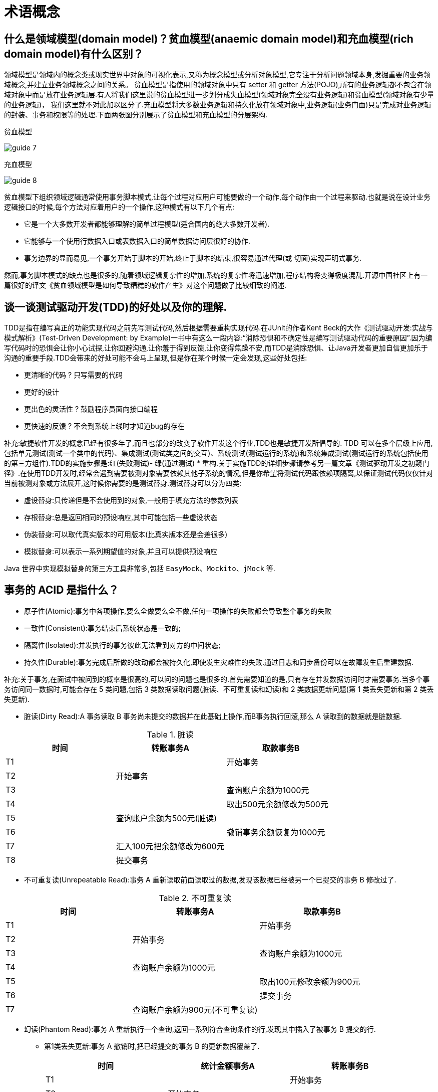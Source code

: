 [[web-terms]]
= 术语概念

[[web-terms-1]]
== 什么是领域模型(domain model)？贫血模型(anaemic domain model)和充血模型(rich domain model)有什么区别？

领域模型是领域内的概念类或现实世界中对象的可视化表示,又称为概念模型或分析对象模型,它专注于分析问题领域本身,发掘重要的业务领域概念,并建立业务领域概念之间的关系。
贫血模型是指使用的领域对象中只有 setter 和 getter 方法(POJO),所有的业务逻辑都不包含在领域对象中而是放在业务逻辑层.有人将我们这里说的贫血模型进一步划分成失血模型(领域对象完全没有业务逻辑)和贫血模型(领域对象有少量的业务逻辑)，
我们这里就不对此加以区分了.充血模型将大多数业务逻辑和持久化放在领域对象中,业务逻辑(业务门面)只是完成对业务逻辑的封装、事务和权限等的处理.下面两张图分别展示了贫血模型和充血模型的分层架构.

贫血模型

image::{oss-images}/guide-7.jpg[]

充血模型

image::{oss-images}/guide-8.jpg[]

贫血模型下组织领域逻辑通常使用事务脚本模式,让每个过程对应用户可能要做的一个动作,每个动作由一个过程来驱动.也就是说在设计业务逻辑接口的时候,每个方法对应着用户的一个操作,这种模式有以下几个有点:

* 它是一个大多数开发者都能够理解的简单过程模型(适合国内的绝大多数开发者).
* 它能够与一个使用行数据入口或表数据入口的简单数据访问层很好的协作.
* 事务边界的显而易见,一个事务开始于脚本的开始,终止于脚本的结束,很容易通过代理(或 切面)实现声明式事务.

然而,事务脚本模式的缺点也是很多的,随着领域逻辑复杂性的增加,系统的复杂性将迅速增加,程序结构将变得极度混乱.开源中国社区上有一篇很好的译文《贫血领域模型是如何导致糟糕的软件产生》对这个问题做了比较细致的阐述.

[[web-terms-2]]
== 谈一谈测试驱动开发(TDD)的好处以及你的理解.

TDD是指在编写真正的功能实现代码之前先写测试代码,然后根据需要重构实现代码.在JUnit的作者Kent Beck的大作《测试驱动开发:实战与模式解析》(Test-Driven Development: by Example)一书中有这么一段内容:“消除恐惧和不确定性是编写测试驱动代码的重要原因”.因为编写代码时的恐惧会让你小心试探,让你回避沟通,让你羞于得到反馈,让你变得焦躁不安,而TDD是消除恐惧、让Java开发者更加自信更加乐于沟通的重要手段.TDD会带来的好处可能不会马上呈现,但是你在某个时候一定会发现,这些好处包括:

* 更清晰的代码 ? 只写需要的代码
* 更好的设计
* 更出色的灵活性 ? 鼓励程序员面向接口编程
* 更快速的反馈 ? 不会到系统上线时才知道bug的存在

补充:敏捷软件开发的概念已经有很多年了,而且也部分的改变了软件开发这个行业,TDD也是敏捷开发所倡导的.
TDD 可以在多个层级上应用,包括单元测试(测试一个类中的代码)、集成测试(测试类之间的交互)、系统测试(测试运行的系统)和系统集成测试(测试运行的系统包括使用的第三方组件).TDD的实施步骤是:红(失败测试)- 绿(通过测试) * 重构.关于实施TDD的详细步骤请参考另一篇文章《测试驱动开发之初窥门径》.在使用TDD开发时,经常会遇到需要被测对象需要依赖其他子系统的情况,但是你希望将测试代码跟依赖项隔离,以保证测试代码仅仅针对当前被测对象或方法展开,这时候你需要的是测试替身.测试替身可以分为四类:

* 虚设替身:只传递但是不会使用到的对象,一般用于填充方法的参数列表
* 存根替身:总是返回相同的预设响应,其中可能包括一些虚设状态
* 伪装替身:可以取代真实版本的可用版本(比真实版本还是会差很多)
* 模拟替身:可以表示一系列期望值的对象,并且可以提供预设响应

Java 世界中实现模拟替身的第三方工具非常多,包括 `EasyMock`、`Mockito`、`jMock` 等.

[[web-terms-3]]
== 事务的 ACID 是指什么？

* 原子性(Atomic):事务中各项操作,要么全做要么全不做,任何一项操作的失败都会导致整个事务的失败
* 一致性(Consistent):事务结束后系统状态是一致的;
* 隔离性(Isolated):并发执行的事务彼此无法看到对方的中间状态;
* 持久性(Durable):事务完成后所做的改动都会被持久化,即使发生灾难性的失败.通过日志和同步备份可以在故障发生后重建数据.

补充:关于事务,在面试中被问到的概率是很高的,可以问的问题也是很多的.首先需要知道的是,只有存在并发数据访问时才需要事务.当多个事务访问同一数据时,可能会存在 5 类问题,包括 3 类数据读取问题(脏读、不可重复读和幻读)和 2 类数据更新问题(第 1 类丢失更新和第 2 类丢失更新).

* 脏读(Dirty Read):A 事务读取 B 事务尚未提交的数据并在此基础上操作,而B事务执行回滚,那么 A 读取到的数据就是脏数据.

[[web-terms-3-tbl]]
.脏读
|===
| 时间 | 转账事务A                   | 取款事务B

| T1   |                             | 开始事务

| T2   | 开始事务                    |

| T3   |                             | 查询账户余额为1000元

| T4   |                             | 取出500元余额修改为500元

| T5   | 查询账户余额为500元(脏读) |

| T6   |                            | 撤销事务余额恢复为1000元

| T7   | 汇入100元把余额修改为600元 |

| T8   | 提交事务                   |
|===

* 不可重复读(Unrepeatable Read):事务 A 重新读取前面读取过的数据,发现该数据已经被另一个已提交的事务 B 修改过了.

[[web-terms-3-2-tbl]]
.不可重复读
|===
| 时间 | 转账事务A                   | 取款事务B

| T1   |                             | 开始事务

| T2   | 开始事务                    |

| T3   |                             | 查询账户余额为1000元

| T4   |       查询账户余额为1000元                      |

| T5   |  |        取出100元修改余额为900元

| T6   |  |        提交事务

| T7   | 查询账户余额为900元(不可重复读) |
|===

* 幻读(Phantom Read):事务 A 重新执行一个查询,返回一系列符合查询条件的行,发现其中插入了被事务 B 提交的行.
** 第1类丢失更新:事务 A 撤销时,把已经提交的事务 B 的更新数据覆盖了.
+
[[web-terms-3-3-tbl]]
|===
| 时间 | 统计金额事务A                   | 转账事务B

| T1   |                             | 开始事务

| T2   | 开始事务                    |

| T3   |  统计总存款为 10000 元                           |

| T4   |                         | 新增一个存款账户存入 100 元

| T5   |  |        提交事务

| T6   |  |       再次统计总存款为 10100 元(幻读)
|===

* 第2类丢失更新:事务 A 覆盖事务 B 已经提交的数据,造成事务 B 所做的操作丢失.

[[web-terms-3-4-tbl]]
|===
| 时间 | 转账事务A              | 取款事务B

| T1   |                             |     开始事务

| T2   |       开始事务              |

| T3   |                             | 查询账户余额为 1000 元

| T4   |         查询账户余额为 1000 元                |

| T5   |  |        取出 100 元将余额修改为 900 元

| T6   |  |       提交事务

| T7   |  汇入 100 元将余额修改为 1100 元|

| T8   |  提交事务|

| T9   |  查询账户余额为 1100 元(丢失更新)|
|===

数据并发访问所产生的问题,在有些场景下可能是允许的,但是有些场景下可能就是致命的,数据库通常会通过锁机制来解决数据并发访问问题,按锁定对象不同可以分为表级锁和行级锁。
按并发事务锁定关系可以分为共享锁和独占锁,具体的内容大家可以自行查阅资料进行了解.直接使用锁是非常麻烦的,为此数据库为用户提供了自动锁机制,只要用户指定会话的事务隔离级别，
数据库就会通过分析 SQL 语句然后为事务访问的资源加上合适的锁,此外,数据库还会维护这些锁通过各种手段提高系统的性能,这些对用户来说都是透明的(就是说你不用理解,事实上我确实也不知道)。
ANSI/ISO SQL 92标准定义了4个等级的事务隔离级别,如下表所示:

[[web-terms-3-5-tbl]]
|===
| 隔离级别        | 脏读   | 不可重复读 | 幻读   | 第一类丢失更新 | 第二类丢失更新

| READ UNCOMMITED | 允许   | 允许       | 允许   | 不允许         | 允许

| READ COMMITTED  | 不允许 | 允许       | 允许   | 不允许         | 允许

| REPEATABLE READ | 不允许 | 不允许     | 允许   | 不允许         | 不允许

| SERIALIZABLE    | 不允许 | 不允许     | 不允许 |                | 不允许
|===

需要说明的是,事务隔离级别和数据访问的并发性是对立的,事务隔离级别越高并发性就越差.所以要根据具体的应用来确定合适的事务隔离级别,这个地方没有万能的原则.

== Http 常见的状态码有哪些？

* 200 OK //客户端请求成功
* 301 Moved Permanently（永久移除)，请求的 URL 已移走。Response 中应该包含一个 Location URL, 说明资源现在所处的位置
* 302 found 重定向
* 400 Bad Request //客户端请求有语法错误，不能被服务器所理解
* 401 Unauthorized //请求未经授权，这个状态代码必须和 WWW-Authenticate 报头域一起使用
* 403 Forbidden //服务器收到请求，但是拒绝提供服务
* 404 Not Found //请求资源不存在，eg：输入了错误的 URL
* 500 Internal Server Error //服务器发生不可预期的错误
* 503 Server Unavailable //服务器当前不能处理客户端的请求，一段时间后可能恢复正常

[[web-terms-4]]
== GET 和 POST 请求的区别？

* GET 请求的数据会附在 URL 之后（就是把数据放置在 HTTP 协议头中），以?分割 URL 和传输数据，参数
之间以&相连，如：login.action?name=zhagnsan&password=123456。POST 把提交的数据则放置在是 HTTP 包的包
体中。
* GET 方式提交的数据最多只能是 1024 字节，理论上 POST 没有限制，可传较大量的数据。其实这样说是错
误的，不准确的：“GET 方式提交的数据最多只能是 1024 字节"，因为 GET 是通过 URL 提交数据，那么 GET 可
提交的数据量就跟 URL 的长度有直接关系了。而实际上，URL 不存在参数上限的问题，HTTP 协议规范没有对
URL 长度进行限制。这个限制是特定的浏览器及服务器对它的限制。 IE 对 URL 长度的限制是 2083 字节(2K+35)。
对于其他浏览器，如 Netscape、FireFox 等，理论上没有长度限制，其限制取决于操作系统的支持。
* POST 的安全性要比 GET 的安全性高。注意：这里所说的安全性和上面 GET 提到的“安全”不是同个概念。
上面“安全”的含义仅仅是不作数据修改，而这里安全的含义是真正的 Security 的含义，比如：通过 GET 提交数据，用户名和密码将明文出现在 URL 上，因为(1)登录页面有可能被浏览器缓存， (2)其他人查看浏览器的历史纪录，
那么别人就可以拿到你的账号和密码了，除此之外，使用 GET 提交数据还可能会造成 Cross-site request forgery 攻
击。
* Get 是向服务器发索取数据的一种请求，而 Post 是向服务器提交数据的一种请求，在 FORM（表单）中，Method 默认为"GET"，实质上，GET 和 POST 只是发送机制不同，并不是一个取一个发！

[[web-terms-5]]
== Cookie 和 Session 的区别

. Session 是存储在服务器端, Cookie 是存储在客户端的,所以从安全来讲 Session 的安全性要比 Cookie 高.
. 单个 Cookie 保存的数据不能超过 `4K`,很多浏览器都限制一个站点最多保存 20 个 Cookie ,而 Session  Session 是存放在服务器的内存中,所以 Session 里的东西不断增加会造成服务器的负担,所以一般把很重要的信息才存储在 Session 中,而把一些次要东西存储在客户端的 Cookie 里(例如将登陆信息等重要信息存放为 Session ,其他信息如果需要保留,可以放在 Cookie )
*  Cookie 分为两大类分为会话 Cookie 和持久化 Cookie ,会话 Cookie ,存放在客户端浏览器的内存中,他的生命周期和浏览器是一致的,浏览器关了会话 Cookie 也就消失了,而持久化 Cookie 是存放在客户端硬盘中,而持久化 Cookie 的生命周期就是我们在设置 Cookie 时候设置的那个保存时间
* 当浏览器关闭时 Session 会不会丢失, Session 的信息是通过会话 Cookie 的 Session id获取的,当浏览器关闭的时候会话 Cookie 消失,所以我们的 Session id也就消失了,但是 Session 的信息还存在服务器端,这时我们只是查不到所谓的 Session 但它并不是不存在.
*  Session 在什么情况下丢失,就是在服务器关闭的时候(也可以说说 Session 的活化和钝化),或者是 Session 过期(默认时间是 30 分钟),再或者调用了 `invalidate()` 的或者是我们想要 Session 中的某一条数据消失调用 ``Session.removeAttribute()``方法
*  Session 在什么时候被创建呢,确切的说是通过调用 getSession() 来创建.访问 HTML 页面是不会创建  Session  ,但是访问index.JSP时会创建 Session (JSP 实际上是一个 Servlet,Servlet 中有 getSession 方法).

[[web-terms-6]]
== 常用的 Web 服务器有哪些？

Unix 和 Linux 平台下使用最广泛的免费 HTTP 服务器是 Apache 服务器,而 Windows 平台的服务器通常使用 IIS 作为 Web 服务器。
选择 Web 服务器应考虑的因素有:性能、安全性、日志和统计、虚拟主机、代理服务器、缓冲服务和集成应用程序等.下面是对常见服务器的简介:

* IIS:Microsoft 的 Web 服务器产品,全称是Internet Information Services.IIS是允许在公共 Intranet 或 Internet 上发布信息的 Web 服务器。IIS 是目前最流行的Web服务器产品之一,很多著名的网站都是建立在 IIS 的平台上。
IIS 提供了一个图形界面的管理工具,称为 Internet 服务管理器,可用于监视配置和控制 Internet 服务。
IIS 是一种 Web 服务组件,其中包括 Web 服务器、FTP 服务器、NNTP 服务器和 SMTP 服务器,分别用于网页浏览、文件传输、新闻服务和邮件发送等方面,它使得在网络(包括互联网和局域网)上发布信息成了一件很容易的事。
它提供 ISAPI(Intranet Server API)作为扩展Web服务器功能的编程接口;同时,它还提供一个 Internet 数据库连接器,可以实现对数据库的查询和更新.
* Kangle:Kangle Web 服务器是一款跨平台、功能强大、安全稳定、易操作的高性能 Web 服务器和反向代理服务器软件.此外,Kangle 也是一款专为做虚拟主机研发的Web服务器.实现虚拟主机独立进程、独立
身份运行.用户之间安全隔离,一个用户出问题不影响其他用户.支持 PHP、ASP、ASP.NET、Java、Ruby 等多种动态开发语言.
* WebSphere:WebSphere Application Server 是功能完善、开放的 Web 应用程序服务器,是IBM电子商务计划的核心部分,它是基于 Java 的应用环境,用于建立、部署和管理 Internet 和 Intranet Web 应用程序,
适应各种 Web 应用程序服务器的需要.
* WebLogic:WebLogic Server 是一款多功能、基于标准的Web应用服务器,为企业构建企业应用提供了坚实的基础.针对各种应用开发、关键性任务的部署,各种系统和数据库的集成、跨 Internet 协作等 Weblogic 都提
供了相应的支持.由于它具有全面的功能、对开放标准的遵从性、多层架构、支持基于组件的开发等优势,很多公司的企业级应用都选择它来作为开发和部署的环境.WebLogic Server 在使应用服务器成为企业应用
架构的基础方面一直处于领先地位,为构建集成化的企业级应用提供了稳固的基础.
* Apache:目前 Apache 仍然是世界上用得最多的 Web 服务器,其市场占有率很长时间都保持在 60% 以上(目前的市场份额约40%左右).世界上很多著名的网站都是 Apache 的产物,它的成功之处主要在
于它的源代码开放、有一支强大的开发团队、支持跨平台的应用(可以运行在几乎所有的 Unix、Windows、Linux 系统平台上)以及它的可移植性等方面.
* Tomcat:Tomcat 是一个开放源代码、运行 Servlet 和 JSP 的容器.Tomcat 实现了 Servlet 和 JSP 规范.此外,Tomcat 还实现了 Apache-Jakarta 规范而且比绝大多数商业应用软件服务器要好,因此目前也有不少的 Web 服务器都选择了 Tomcat.
* Nginx:读作 "engine x",是一个高性能的 HTTP 和反向代理服务器,也是一个 IMAP/POP3/SMTP 代理服务器.Nginx 是由 Igor Sysoev 为俄罗斯访问量第二的 Rambler 站点开发的,第一个公开版本 0.1.0 发布于 2004 年 10 月 4 日.其将源代码以类 BSD 许可证的形式发布,因它的稳定性、丰富的功能集、示例配置文件和低系统资源的消耗而闻名。
在 2014 年 下半年,Nginx 的市场份额达到了 14%.

[[web-terms-7]]
== 实现会话跟踪的技术有哪些

由于 HTTP 协议本身是无状态的,服务器为了区分不同的用户,就需要对用户会话进行跟踪,简单的说就是为用户进行登记,为用户分配唯一的ID,下一次用户在请求中包含此ID,服务器据此判断到底是哪一个用户.

* URL 重写:在 URL 中添加用户会话的信息作为请求的参数,或者将唯一的会话 ID 添加到 URL 结尾以标识一个会话.
* 设置表单隐藏域:将和会话跟踪相关的字段添加到隐式表单域中,这些信息不会在浏览器中显示但是提交表单时会提交给服务器.这两种方式很难处理跨越多个页面的信息传递,因为如果每次都要修改 URL 或在页面中添加隐
式表单域来存储用户会话相关信息,事情将变得非常麻烦.
* cookie: Cookie 有两种,一种是基于窗口的,浏览器窗口关闭后, Cookie 就没有了;另一种是将信息存储在一个临时文件中,并设置存在的时间.当用户通过浏览器和服务器建立一次会话后,会话 ID 就会随响应
信息返回存储在基于窗口的 Cookie 中,那就意味着只要浏览器没有关闭,会话没
有超时,下一次请求时这个会话ID又会提交给服务器让服务器识别用户身份.会话中可以为用户保存信息.会话对象是在服务器内存中的,而基于窗口的 Cookie 是在客户端内存中的.如果浏览器禁用了cookie,那么就需要
通过下面两种方式进行会话跟踪.当然,在使用 Cookie 时要注意几点:首先不要在 Cookie 中存放敏感信息;其次 Cookie 存储的数据量有限(4k),不能将过多的内容存储 Cookie 中;再者浏览器通常只允许
一个站点最多存放 20 个 Cookie .当然,和用户会话相关的其他信息(除了会话ID)也可以存在 Cookie 方便进行会话跟踪.
* HttpSession:在所有会话跟踪技术中,HttpSession 对象是最强大也是功能最多的.当一个用户第一次访问某个网站时会自动创建 HttpSession,每个用户可以访问他自己的 HttpSession.可以通
过 HttpServletRequest 对象的 getSession 方法获得 HttpSession,通过 HttpSession 的 setAttribute 方法可以将一个值放在 HttpSession 中,通过调用 HttpSession 对象的 getAttribute 方法,同
时传入属性名就可以获取保存在 HttpSession 中的对象.与上面三种方式不同的是,HttpSession 放在服务器的内存中,因此不要将过大的对象放在里面,即使目前的 Servlet 容器可以在内存将满时将 HttpSession 中的
对象移到其他存储设备中,但是这样势必影响性能.添加到 HttpSession 中的值可以是任意 Java 对象,这个对象最好实现了 Serializable 接口,这样 Servlet 容器在必要的时候可以将其序列化
到文件中,否则在序列化时就会出现异常.

**补充:** HTML5 中可以使用 WebStorage 技术通过 JavaScript 来保存数据,例如可以使用 localStorage 和 sessionStorage 来保存用户会话的信息,也能够实现会话跟踪

[[web-terms-8]]
== 解释一下网络应用的模式及其特点.

典型的网络应用模式大致有三类:B/S、C/S、P2P.其中B代表浏览器(Browser)、C代表客户端(Client)、S代表服务器(Server),P2P 是对等模式,不区分客户端和服务器.
B/S应用模式中可以视为特殊的 C/S 应用模式,只是将 C/S 应用模式中的特殊的客户端换成了浏览器,因为几乎所有的系统上都有浏览器,那么只要打开浏览器就可以使用应用,没
有安装、配置、升级客户端所带来的各种开销.P2P应用模式中,成千上万台彼此连接的计算机都处于对等的地位,整个网络一般来说不依赖专用的集中服务器.网络中的每
一台计算机既能充当网络服务的请求者,又对其它计算机的请求作出响应,提供资源和服务.通常这些资源和服务包括:信息的共享和交换、计算资源(如 CPU 的共享)、存储
共享(如缓存和磁盘空间的使用)等,这种应用模式最大的阻力安全性、版本等问题,目前有很多应用都混合使用了多种应用模型,最常见的网络视频应用,它几乎把三种模式都用上了.

补充:此题要跟"电子商务模式"区分开,因为有很多人被问到这个问题的时候马上想到的是 B2B(如阿里巴巴)、B2C(如当当、亚马逊、京东)、C2C(如淘宝、拍拍)、C2B(如威客)、O2O(如美团、饿了么).对于这类问题,可以去百度上面科普一下.

[[web-terms-9]]
== 转发与重定向的区别

转发:Servlet 收到请求以后不去处理请求而是去调用服务器内部的其他资源处理请求

重定向:Servlet 发送给浏览器一个特殊的响应,这个响应告诉浏览器再次向另一个地址发送请求.

[[web-terms-9-tbl]]
|===
|                | 转发   | 重定向

| 请求的次数     | 1      | 2

| 发起的位置     | 服务器 | 浏览器

| 地址栏的改变   | 不改变 | 改变

| 浏览器是否感知 | 否     | 是
|===

从数据共享上(区别):forward 是一个请求的延续,可以共享 request 作用域的数据.redirect 开启一个新的请求,不可以共享 request 作用域的数据,但可以通过 URL 方式进行数据发送.
从性能上(区别):forward 性能要高于 redirect.(因为性能上有区别,在本系统中请求跳转建议使用 forward,如果是跨域访问,建议使用 redirect.)

[[web-terms-10]]
== 如何防止表单重复提交

针对于重复提交的整体解决方案:

1. 用 redirect(重定向)来解决重复提交的问题
2. 点击一次之后,按钮失效
3. 通过 loading(Loading 原理是在点击提交时,生成 Loading 样式,在提交完成之后隐藏该样式)
4. 自定义重复提交过滤器